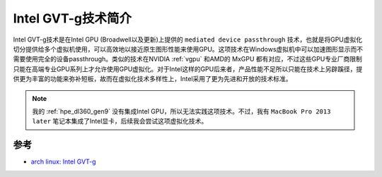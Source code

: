 .. _introduce_intel_gvt-g:

=====================
Intel GVT-g技术简介
=====================

Intel GVT-g技术是在Intel GPU (Broadwell以及更新)上提供的 ``mediated device passthrough`` 技术，也就是将GPU虚拟化切分提供给多个虚拟机使用，可以高效地以接近原生图形性能来使用GPU。这项技术在Windows虚拟机中可以加速图形显示而不需要使用完全的设备passthrough。类似的技术在NVIDIA :ref:`vgpu` 和AMD的 MxGPU 都有对应，不过这些GPU专业厂商限制只能在高端专业GPU系列上才允许使用GPU虚拟化。对于Intel这样的GPU后来者，产品性能不足所以只能在技术上另辟蹊径，提供更为丰富的功能来弥补短板，故而在虚拟化技术多样性上，Intel采用了更为先进和开放的技术标准。

.. note::

   我的 :ref:`hpe_dl360_gen9` 没有集成Intel GPU，所以无法实践这项技术。不过，我有 ``MacBook Pro 2013 later`` 笔记本集成了Intel显卡，后续我会尝试这项虚拟化技术。

参考
=====

- `arch linux: Intel GVT-g <https://wiki.archlinux.org/title/Intel_GVT-g>`_
